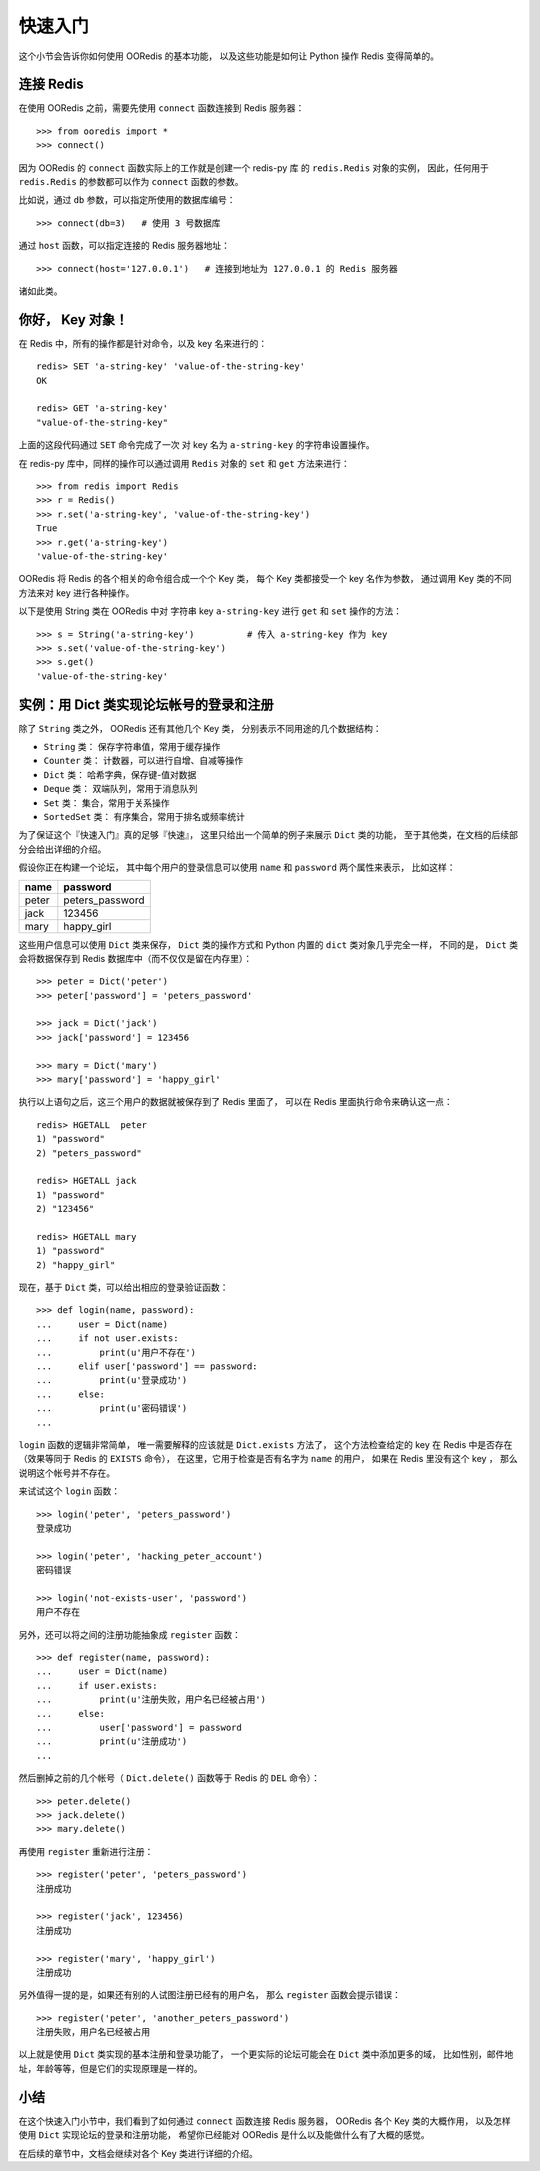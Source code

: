 快速入门
=========


这个小节会告诉你如何使用 OORedis 的基本功能，
以及这些功能是如何让 Python 操作 Redis 变得简单的。


连接 Redis
---------------

在使用 OORedis 之前，需要先使用 ``connect`` 函数连接到 Redis 服务器：

::

    >>> from ooredis import *
    >>> connect()

因为 OORedis 的 ``connect`` 函数实际上的工作就是创建一个 redis-py 库
的 ``redis.Redis`` 对象的实例，
因此，任何用于 ``redis.Redis`` 的参数都可以作为 ``connect`` 函数的参数。

比如说，通过 ``db`` 参数，可以指定所使用的数据库编号：

::

    >>> connect(db=3)   # 使用 3 号数据库

通过 ``host`` 函数，可以指定连接的 Redis 服务器地址：

::

    >>> connect(host='127.0.0.1')   # 连接到地址为 127.0.0.1 的 Redis 服务器

诸如此类。


你好， Key 对象！
-------------------

在 Redis 中，所有的操作都是针对命令，以及 key 名来进行的：

::

    redis> SET 'a-string-key' 'value-of-the-string-key'
    OK

    redis> GET 'a-string-key'
    "value-of-the-string-key"

上面的这段代码通过 ``SET`` 命令完成了一次
对 key 名为 ``a-string-key`` 的字符串设置操作。

在 redis-py 库中，同样的操作可以通过调用 ``Redis`` 对象的 ``set`` 和 ``get`` 方法来进行：

::

    >>> from redis import Redis
    >>> r = Redis()
    >>> r.set('a-string-key', 'value-of-the-string-key')
    True
    >>> r.get('a-string-key')
    'value-of-the-string-key'

OORedis 将 Redis 的各个相关的命令组合成一个个 Key 类，
每个 Key 类都接受一个 key 名作为参数，
通过调用 Key 类的不同方法来对 key 进行各种操作。

以下是使用 String 类在 OORedis 中对
字符串 key ``a-string-key`` 进行 ``get`` 和 ``set`` 操作的方法：

::

    >>> s = String('a-string-key')          # 传入 a-string-key 作为 key
    >>> s.set('value-of-the-string-key')
    >>> s.get()
    'value-of-the-string-key'


实例：用 Dict 类实现论坛帐号的登录和注册
-------------------------------------------

除了 ``String`` 类之外， OORedis 还有其他几个 Key 类，
分别表示不同用途的几个数据结构：

- ``String`` 类： 保存字符串值，常用于缓存操作

- ``Counter`` 类： 计数器，可以进行自增、自减等操作

- ``Dict`` 类： 哈希字典，保存键-值对数据

- ``Deque`` 类： 双端队列，常用于消息队列

- ``Set`` 类： 集合，常用于关系操作

- ``SortedSet`` 类： 有序集合，常用于排名或频率统计

为了保证这个『快速入门』真的足够『快速』，
这里只给出一个简单的例子来展示 ``Dict`` 类的功能，
至于其他类，在文档的后续部分会给出详细的介绍。

假设你正在构建一个论坛，
其中每个用户的登录信息可以使用
``name`` 和 ``password`` 两个属性来表示，
比如这样：

====== ====================
 name   password
====== ====================
peter    peters_password
jack     123456
mary     happy_girl
====== ====================

这些用户信息可以使用 ``Dict`` 类来保存，
``Dict`` 类的操作方式和 Python 内置的 ``dict`` 类对象几乎完全一样，
不同的是，
``Dict`` 类会将数据保存到 Redis 数据库中（而不仅仅是留在内存里）：

::

    >>> peter = Dict('peter')
    >>> peter['password'] = 'peters_password'

    >>> jack = Dict('jack')
    >>> jack['password'] = 123456

    >>> mary = Dict('mary')
    >>> mary['password'] = 'happy_girl'

执行以上语句之后，这三个用户的数据就被保存到了 Redis 里面了，
可以在 Redis 里面执行命令来确认这一点：

::

    redis> HGETALL  peter
    1) "password"
    2) "peters_password"

    redis> HGETALL jack
    1) "password"
    2) "123456"

    redis> HGETALL mary
    1) "password"
    2) "happy_girl"

现在，基于 ``Dict`` 类，可以给出相应的登录验证函数：

::

    >>> def login(name, password):
    ...     user = Dict(name)
    ...     if not user.exists:
    ...         print(u'用户不存在')
    ...     elif user['password'] == password:
    ...         print(u'登录成功')
    ...     else:
    ...         print(u'密码错误')
    ... 

``login`` 函数的逻辑非常简单，
唯一需要解释的应该就是 ``Dict.exists`` 方法了，
这个方法检查给定的 key 在 Redis 中是否存在（效果等同于 Redis 的 ``EXISTS`` 命令），
在这里，它用于检查是否有名字为 ``name`` 的用户，
如果在 Redis 里没有这个 key ，
那么说明这个帐号并不存在。

来试试这个 ``login`` 函数：

::

    >>> login('peter', 'peters_password')
    登录成功

    >>> login('peter', 'hacking_peter_account')
    密码错误

    >>> login('not-exists-user', 'password')
    用户不存在

另外，还可以将之间的注册功能抽象成 ``register`` 函数：

::

    >>> def register(name, password):
    ...     user = Dict(name)
    ...     if user.exists:
    ...         print(u'注册失败，用户名已经被占用')
    ...     else:
    ...         user['password'] = password
    ...         print(u'注册成功')
    ... 

然后删掉之前的几个帐号（ ``Dict.delete()`` 函数等于 Redis 的 ``DEL`` 命令）：

::

    >>> peter.delete()
    >>> jack.delete()
    >>> mary.delete()

再使用 ``register`` 重新进行注册：

::

    >>> register('peter', 'peters_password')
    注册成功

    >>> register('jack', 123456)
    注册成功

    >>> register('mary', 'happy_girl')
    注册成功

另外值得一提的是，如果还有别的人试图注册已经有的用户名，
那么 ``register`` 函数会提示错误：

::

    >>> register('peter', 'another_peters_password')
    注册失败，用户名已经被占用

以上就是使用 ``Dict`` 类实现的基本注册和登录功能了，
一个更实际的论坛可能会在 ``Dict`` 类中添加更多的域，
比如性别，邮件地址，年龄等等，但是它们的实现原理是一样的。


小结
-----

在这个快速入门小节中，我们看到了如何通过 ``connect`` 函数连接 Redis 服务器，
OORedis 各个 Key 类的大概作用，
以及怎样使用 ``Dict`` 实现论坛的登录和注册功能，
希望你已经能对 OORedis 是什么以及能做什么有了大概的感觉。

在后续的章节中，文档会继续对各个 Key 类进行详细的介绍。
